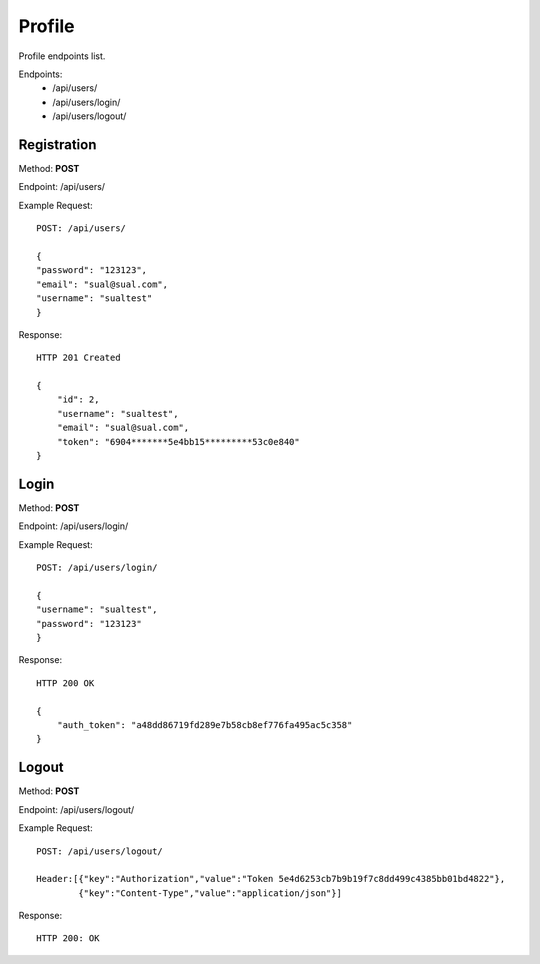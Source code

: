 Profile
*********

Profile endpoints list.

Endpoints:
    * /api/users/
    * /api/users/login/
    * /api/users/logout/

Registration
--------------------------------------

Method: **POST**

Endpoint: /api/users/

Example Request::

    POST: /api/users/

    {
    "password": "123123",
    "email": "sual@sual.com",
    "username": "sualtest"
    }

Response::

    HTTP 201 Created

    {
        "id": 2,
        "username": "sualtest",
        "email": "sual@sual.com",
        "token": "6904*******5e4bb15*********53c0e840"
    }

Login
--------------

Method: **POST**

Endpoint: /api/users/login/

Example Request::

    POST: /api/users/login/

    {
    "username": "sualtest",
    "password": "123123"
    }

Response::

    HTTP 200 OK

    {
        "auth_token": "a48dd86719fd289e7b58cb8ef776fa495ac5c358"
    }

Logout
-----------------

Method: **POST**

Endpoint: /api/users/logout/

Example Request::

    POST: /api/users/logout/
    
    Header:[{"key":"Authorization","value":"Token 5e4d6253cb7b9b19f7c8dd499c4385bb01bd4822"},
            {"key":"Content-Type","value":"application/json"}]
    
Response::

    HTTP 200: OK